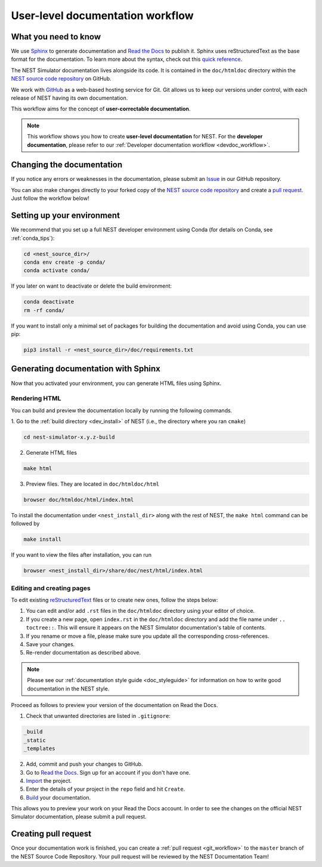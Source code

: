 .. _userdoc_workflow:

User-level documentation workflow
#################################

What you need to know
+++++++++++++++++++++

We use `Sphinx <https://www.sphinx-doc.org/en/master/>`_ to generate
documentation and `Read the Docs <https://readthedocs.org/>`_ to
publish it. Sphinx uses reStructuredText as the base format for the
documentation. To learn more about the syntax, check out this `quick
reference
<https://thomas-cokelaer.info/tutorials/sphinx/rest_syntax.html>`_.

The NEST Simulator documentation lives alongside its code. It is
contained in the ``doc/htmldoc`` directory within the `NEST source
code repository <https://github.com/nest/nest-simulator>`_ on GitHub.

We work with `GitHub <https://www.github.com>`_ as a web-based hosting
service for Git. Git allows us to keep our versions under control,
with each release of NEST having its own documentation.

This workflow aims for the concept of **user-correctable documentation**.

.. image:: ../../../static/img/documentation_workflow.png
  :width: 500
  :alt: Alternative text

.. note::
   This workflow shows you how to create **user-level documentation**
   for NEST. For the **developer documentation**, please refer to our
   :ref:`Developer documentation workflow
   <devdoc_workflow>`.

Changing the documentation
++++++++++++++++++++++++++

If you notice any errors or weaknesses in the documentation, please
submit an `Issue <https://github.com/nest/nest-simulator/issues>`_ in
our GitHub repository.

You can also make changes directly to your forked copy of the `NEST source
code repository <https://github.com/nest/nest-simulator>`_ and create a `pull
request <https://github.com/nest/nest-simulator/pulls>`_. Just follow the
workflow below!

Setting up your environment
+++++++++++++++++++++++++++

We recommend that you set up a full NEST developer environment using
Conda (for details on Conda, see :ref:`conda_tips`):

.. code-block:: bash

    cd <nest_source_dir>/
    conda env create -p conda/
    conda activate conda/

If you later on want to deactivate or delete the build environment:

.. code-block:: bash

   conda deactivate
   rm -rf conda/

If you want to install only a minimal set of packages for building the
documentation and avoid using Conda, you can use pip:

.. code-block:: bash

    pip3 install -r <nest_source_dir>/doc/requirements.txt


Generating documentation with Sphinx
++++++++++++++++++++++++++++++++++++

Now that you activated your environment, you can generate HTML files using
Sphinx.

Rendering HTML
~~~~~~~~~~~~~~

You can build and preview the documentation locally by running the following
commands.

1. Go to the :ref:`build directory <dev_install>` of NEST (i.e., the
directory where you ran ``cmake``)

.. code-block:: bash

   cd nest-simulator-x.y.z-build

2. Generate HTML files

.. code-block:: bash

   make html

3. Preview files. They are located in ``doc/htmldoc/html``

.. code-block:: bash

   browser doc/htmldoc/html/index.html

To install the documentation under ``<nest_install_dir>`` along with
the rest of NEST, the ``make html`` command can be followed by

.. code-block:: bash

   make install

If you want to view the files after installation, you can run

.. code-block:: bash

   browser <nest_install_dir>/share/doc/nest/html/index.html

Editing and creating pages
~~~~~~~~~~~~~~~~~~~~~~~~~~

To edit existing `reStructuredText <https://thomas-cokelaer.info/tutorials/
sphinx/rest_syntax.html>`_ files or to create new ones, follow the steps below:

1. You can edit and/or add ``.rst`` files in the ``doc/htmldoc`` directory using your
   editor of choice.

2. If you create a new page, open ``index.rst`` in the ``doc/htmldoc`` directory
   and add the file name under ``.. toctree::``. This will ensure it appears on
   the NEST Simulator documentation's table of contents.

3. If you rename or move a file, please make sure you update all the
   corresponding cross-references.

4. Save your changes.

5. Re-render documentation as described above.

.. note::

   Please see our :ref:`documentation style guide <doc_styleguide>` for information on how to write good documentation in the NEST style.

Proceed as follows to preview your version of the documentation on Read the
Docs.

1. Check that unwanted directories are listed in ``.gitignore``:

.. code-block:: bash

   _build
   _static
   _templates

2. Add, commit and push your changes to GitHub.

3. Go to `Read the Docs <https://readthedocs.org/>`_. Sign up for an account
   if you don't have one.

4. `Import <https://readthedocs.org/dashboard/import/>`_ the project.

5. Enter the details of your project in the ``repo`` field and hit ``Create``.

6. `Build <https://docs.readthedocs.io/en/stable/intro/
   import-guide.html#building-your-documentation>`_ your documentation.

This allows you to preview your work on your Read the Docs account. In order
to see the changes on the official NEST Simulator documentation, please submit
a pull request.

Creating pull request
+++++++++++++++++++++

Once your documentation work is finished, you can create a
:ref:`pull request <git_workflow>` to the ``master``
branch of the NEST Source Code Repository. Your pull request will be reviewed
by the NEST Documentation Team!
